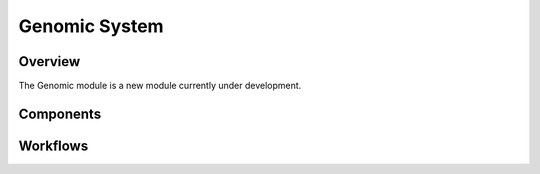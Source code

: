 Genomic System
************************************************************

Overview
============================================================
The Genomic module is a new module currently under development.


Components
============================================================

Workflows
============================================================

